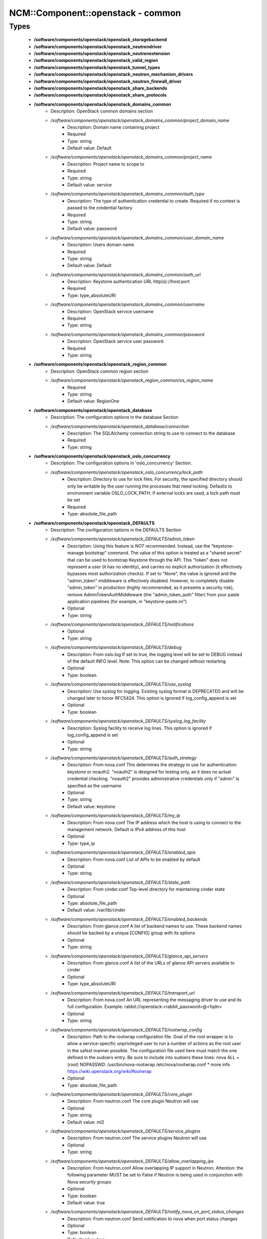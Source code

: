 ####################################
NCM\::Component\::openstack - common
####################################

Types
-----

 - **/software/components/openstack/openstack_storagebackend**
 - **/software/components/openstack/openstack_neutrondriver**
 - **/software/components/openstack/openstack_neutronextension**
 - **/software/components/openstack/openstack_valid_region**
 - **/software/components/openstack/openstack_tunnel_types**
 - **/software/components/openstack/openstack_neutron_mechanism_drivers**
 - **/software/components/openstack/openstack_neutron_firewall_driver**
 - **/software/components/openstack/openstack_share_backends**
 - **/software/components/openstack/openstack_share_protocols**
 - **/software/components/openstack/openstack_domains_common**
    - Description: OpenStack common domains section
    - */software/components/openstack/openstack_domains_common/project_domain_name*
        - Description: Domain name containing project
        - Required
        - Type: string
        - Default value: Default
    - */software/components/openstack/openstack_domains_common/project_name*
        - Description: Project name to scope to
        - Required
        - Type: string
        - Default value: service
    - */software/components/openstack/openstack_domains_common/auth_type*
        - Description: The type of authentication credential to create. Required if no context is passed to the credential factory
        - Required
        - Type: string
        - Default value: password
    - */software/components/openstack/openstack_domains_common/user_domain_name*
        - Description: Users domain name
        - Required
        - Type: string
        - Default value: Default
    - */software/components/openstack/openstack_domains_common/auth_url*
        - Description: Keystone authentication URL http(s)://host:port
        - Required
        - Type: type_absoluteURI
    - */software/components/openstack/openstack_domains_common/username*
        - Description: OpenStack service username
        - Required
        - Type: string
    - */software/components/openstack/openstack_domains_common/password*
        - Description: OpenStack service user password
        - Required
        - Type: string
 - **/software/components/openstack/openstack_region_common**
    - Description: OpenStack common region section
    - */software/components/openstack/openstack_region_common/os_region_name*
        - Required
        - Type: string
        - Default value: RegionOne
 - **/software/components/openstack/openstack_database**
    - Description: The configuration options in the database Section
    - */software/components/openstack/openstack_database/connection*
        - Description: The SQLAlchemy connection string to use to connect to the database
        - Required
        - Type: string
 - **/software/components/openstack/openstack_oslo_concurrency**
    - Description: The configuration options in 'oslo_concurrency' Section.
    - */software/components/openstack/openstack_oslo_concurrency/lock_path*
        - Description: Directory to use for lock files. For security, the specified directory should only be writable by the user running the processes that need locking. Defaults to environment variable OSLO_LOCK_PATH. If external locks are used, a lock path must be set
        - Required
        - Type: absolute_file_path
 - **/software/components/openstack/openstack_DEFAULTS**
    - Description: The configuration options in the DEFAULTS Section
    - */software/components/openstack/openstack_DEFAULTS/admin_token*
        - Description: Using this feature is *NOT* recommended. Instead, use the "keystone-manage bootstrap" command. The value of this option is treated as a "shared secret" that can be used to bootstrap Keystone through the API. This "token" does not represent a user (it has no identity), and carries no explicit authorization (it effectively bypasses most authorization checks). If set to "None", the value is ignored and the "admin_token" middleware is effectively disabled. However, to completely disable "admin_token" in production (highly recommended, as it presents a security risk), remove AdminTokenAuthMiddleware (the "admin_token_auth" filter) from your paste application pipelines (for example, in "keystone-paste.ini")
        - Optional
        - Type: string
    - */software/components/openstack/openstack_DEFAULTS/notifications*
        - Optional
        - Type: string
    - */software/components/openstack/openstack_DEFAULTS/debug*
        - Description: From oslo.log If set to true, the logging level will be set to DEBUG instead of the default INFO level. Note: This option can be changed without restarting
        - Optional
        - Type: boolean
    - */software/components/openstack/openstack_DEFAULTS/use_syslog*
        - Description: Use syslog for logging. Existing syslog format is DEPRECATED and will be changed later to honor RFC5424. This option is ignored if log_config_append is set
        - Optional
        - Type: boolean
    - */software/components/openstack/openstack_DEFAULTS/syslog_log_facility*
        - Description: Syslog facility to receive log lines. This option is ignored if log_config_append is set
        - Optional
        - Type: string
    - */software/components/openstack/openstack_DEFAULTS/auth_strategy*
        - Description: From nova.conf This determines the strategy to use for authentication: keystone or noauth2. "noauth2" is designed for testing only, as it does no actual credential checking. "noauth2" provides administrative credentials only if "admin" is specified as the username
        - Optional
        - Type: string
        - Default value: keystone
    - */software/components/openstack/openstack_DEFAULTS/my_ip*
        - Description: From nova.conf The IP address which the host is using to connect to the management network. Default is IPv4 address of this host
        - Optional
        - Type: type_ip
    - */software/components/openstack/openstack_DEFAULTS/enabled_apis*
        - Description: From nova.conf List of APIs to be enabled by default
        - Optional
        - Type: string
    - */software/components/openstack/openstack_DEFAULTS/state_path*
        - Description: From cinder.conf Top-level directory for maintaining cinder state
        - Optional
        - Type: absolute_file_path
        - Default value: /var/lib/cinder
    - */software/components/openstack/openstack_DEFAULTS/enabled_backends*
        - Description: From glance.conf A list of backend names to use. These backend names should be backed by a unique [CONFIG] group with its options
        - Optional
        - Type: string
    - */software/components/openstack/openstack_DEFAULTS/glance_api_servers*
        - Description: From glance.conf A list of the URLs of glance API servers available to cinder
        - Optional
        - Type: type_absoluteURI
    - */software/components/openstack/openstack_DEFAULTS/transport_url*
        - Description: From nova.conf An URL representing the messaging driver to use and its full configuration. Example: rabbit://openstack:<rabbit_password>@<fqdn>
        - Optional
        - Type: string
    - */software/components/openstack/openstack_DEFAULTS/rootwrap_config*
        - Description: Path to the rootwrap configuration file. Goal of the root wrapper is to allow a service-specific unprivileged user to run a number of actions as the root user in the safest manner possible. The configuration file used here must match the one defined in the sudoers entry. Be sure to include into sudoers these lines: nova ALL = (root) NOPASSWD: /usr/bin/nova-rootwrap /etc/nova/rootwrap.conf * more info https://wiki.openstack.org/wiki/Rootwrap
        - Optional
        - Type: absolute_file_path
    - */software/components/openstack/openstack_DEFAULTS/core_plugin*
        - Description: From neutron.conf The core plugin Neutron will use
        - Optional
        - Type: string
        - Default value: ml2
    - */software/components/openstack/openstack_DEFAULTS/service_plugins*
        - Description: From neutron.conf The service plugins Neutron will use
        - Optional
        - Type: string
    - */software/components/openstack/openstack_DEFAULTS/allow_overlapping_ips*
        - Description: From neutron.conf Allow overlapping IP support in Neutron. Attention: the following parameter MUST be set to False if Neutron is being used in conjunction with Nova security groups
        - Optional
        - Type: boolean
        - Default value: true
    - */software/components/openstack/openstack_DEFAULTS/notify_nova_on_port_status_changes*
        - Description: From neutron.conf Send notification to nova when port status changes
        - Optional
        - Type: boolean
        - Default value: true
    - */software/components/openstack/openstack_DEFAULTS/notify_nova_on_port_data_changes*
        - Description: From neutron.conf Send notification to nova when port data (fixed_ips/floatingip) changes so nova can update its cache
        - Optional
        - Type: boolean
        - Default value: true
    - */software/components/openstack/openstack_DEFAULTS/interface_driver*
        - Description: From Neutron l3_agent.ini and dhcp_agent.ini The driver used to manage the virtual interface
        - Optional
        - Type: string
        - Default value: linuxbridge
    - */software/components/openstack/openstack_DEFAULTS/dhcp_driver*
        - Description: From Neutron dhcp_agent.ini The driver used to manage the DHCP server
        - Optional
        - Type: string
        - Default value: neutron.agent.linux.dhcp.Dnsmasq
    - */software/components/openstack/openstack_DEFAULTS/dhcp_agents_per_network*
        - Description: Number of DHCP agents scheduled to host a tenant network. If this number is greater than 1, the scheduler automatically assigns multiple DHCP agents for a given tenant network, providing high availability for DHCP service
        - Optional
        - Type: long
        - Range: 1..
    - */software/components/openstack/openstack_DEFAULTS/enable_isolated_metadata*
        - Description: From Neutron dhcp_agent.ini The DHCP server can assist with providing metadata support on isolated networks. Setting this value to True will cause the DHCP server to append specific host routes to the DHCP request. The metadata service will only be activated when the subnet does not contain any router port. The guest instance must be configured to request host routes via DHCP (Option 121). This option does not have any effect when force_metadata is set to True
        - Optional
        - Type: boolean
        - Default value: true
    - */software/components/openstack/openstack_DEFAULTS/force_metadata*
        - Description: From Neutron dhcp_agent.ini In some cases the Neutron router is not present to provide the metadata IP but the DHCP server can be used to provide this info. Setting this value will force the DHCP server to append specific host routes to the DHCP request. If this option is set, then the metadata service will be activated for all the networks
        - Optional
        - Type: boolean
        - Default value: true
    - */software/components/openstack/openstack_DEFAULTS/metadata_proxy_shared_secret*
        - Description: From Neutron metadata_agent.ini When proxying metadata requests, Neutron signs the Instance-ID header with a shared secret to prevent spoofing. You may select any string for a secret, but it must match here and in the configuration used by the Nova Metadata Server. NOTE: Nova uses the same config key, but in [neutron] section
        - Optional
        - Type: string
    - */software/components/openstack/openstack_DEFAULTS/nova_metadata_host*
        - Description: From Neutron metadata_agent.ini IP address or DNS name of Nova metadata server
        - Optional
        - Type: string
    - */software/components/openstack/openstack_DEFAULTS/firewall_driver*
        - Description: Driver for security groups
        - Optional
        - Type: string
        - Default value: neutron.agent.linux.iptables_firewall.IptablesFirewallDriver
    - */software/components/openstack/openstack_DEFAULTS/use_neutron*
        - Description: Use neutron and disable the default firewall setup
        - Optional
        - Type: boolean
        - Default value: true
    - */software/components/openstack/openstack_DEFAULTS/default_share_type*
        - Description: From manila.conf Default share type to use. The default_share_type option specifies the default share type to be used when shares are created without specifying the share type in the request. The default share type that is specified in the configuration file has to be created with the necessary required extra-specs (such as driver_handles_share_servers) set appropriately with reference to the driver mode used
        - Optional
        - Type: string
        - Default value: default
    - */software/components/openstack/openstack_DEFAULTS/share_name_template*
        - Description: From manila.conf Template string to be used to generate share names
        - Optional
        - Type: string
        - Default value: share-%s
    - */software/components/openstack/openstack_DEFAULTS/api_paste_config*
        - Description: From manila.conf File name for the paste.deploy config for manila-api
        - Optional
        - Type: absolute_file_path
        - Default value: /etc/manila/api-paste.ini
    - */software/components/openstack/openstack_DEFAULTS/enabled_share_backends*
        - Description: From manila.conf A list of share backend names to use. These backend names should be backed by a unique [CONFIG] group with its options
        - Optional
        - Type: openstack_share_backends
    - */software/components/openstack/openstack_DEFAULTS/enabled_share_protocols*
        - Description: From manila.conf Specify list of protocols to be allowed for share creation
        - Optional
        - Type: openstack_share_protocols
 - **/software/components/openstack/openstack_cors**
    - Description: The configuration options for CORS middleware. This middleware provides a comprehensive, configurable implementation of the CORS (Cross Origin Resource Sharing) specification as oslo-supported python wsgi middleware.
    - */software/components/openstack/openstack_cors/allowed_origin*
        - Description: Indicate whether this resource may be shared with the domain received in the requests "origin" header. Format: "<protocol>://<host>[:<port>]", no trailing slash. Example: https://horizon.example.com
        - Required
        - Type: type_absoluteURI
    - */software/components/openstack/openstack_cors/max_age*
        - Description: Maximum cache age of CORS preflight requests
        - Optional
        - Type: long
        - Range: 1..
        - Default value: 3600
    - */software/components/openstack/openstack_cors/allow_credentials*
        - Description: Indicate that the actual request can include user credentials
        - Optional
        - Type: boolean
 - **/software/components/openstack/openstack_quattor_endpoint**
    - */software/components/openstack/openstack_quattor_endpoint/host*
        - Description: endpoint host (proto://host:port/suffix)
        - Optional
        - Type: type_hostname
    - */software/components/openstack/openstack_quattor_endpoint/proto*
        - Description: endpoint protocol (proto://host:port/suffix)
        - Optional
        - Type: choice
    - */software/components/openstack/openstack_quattor_endpoint/port*
        - Description: endpoint port (proto://host:port/suffix) (mandatory for internal endpoint)
        - Optional
        - Type: type_port
    - */software/components/openstack/openstack_quattor_endpoint/suffix*
        - Description: endpoint suffix (proto://host:port/suffix)
        - Optional
        - Type: string
    - */software/components/openstack/openstack_quattor_endpoint/region*
        - Description: region that the service/endpoint belongs to
        - Optional
        - Type: openstack_valid_region
 - **/software/components/openstack/openstack_quattor_service_common**
    - */software/components/openstack/openstack_quattor_service_common/public*
        - Description: public endpoint (on top of internal endpoint configuration)
        - Optional
        - Type: openstack_quattor_endpoint
    - */software/components/openstack/openstack_quattor_service_common/admin*
        - Description: admin endpoint (on top of internal endpoint configuration)
        - Optional
        - Type: openstack_quattor_endpoint
 - **/software/components/openstack/openstack_quattor_service**
    - */software/components/openstack/openstack_quattor_service/internal*
        - Description: internal endpoint (is also default for public and/or admin)
        - Required
        - Type: openstack_quattor_endpoint
    - */software/components/openstack/openstack_quattor_service/name*
        - Description: service name (default is current openstack flavour name)
        - Optional
        - Type: string
    - */software/components/openstack/openstack_quattor_service/type*
        - Description: service type (default is current openstack service name)
        - Optional
        - Type: string
 - **/software/components/openstack/openstack_quattor_service_extra**
    - */software/components/openstack/openstack_quattor_service_extra/internal*
        - Description: internal endpoint (is also default for public and/or admin)
        - Required
        - Type: openstack_quattor_endpoint
    - */software/components/openstack/openstack_quattor_service_extra/type*
        - Required
        - Type: string
 - **/software/components/openstack/openstack_quattor**
    - Description: Custom configuration type. This is data that is not picked up as configuration data, but used to e.g. build up the service endpoints. (Any section named quattor is also not rendered) It is to be used as e.g. type openstack_quattor_servicex = openstack_quattor = dict('quattor', dict('port', 123)) And then this custom service type is included in the service configuration. type openstack_servicex = { 'quattor' : openstack_quattor_servicex ...
    - */software/components/openstack/openstack_quattor/service*
        - Description: default service/endpoint
        - Optional
        - Type: openstack_quattor_service
    - */software/components/openstack/openstack_quattor/services*
        - Description: other services; key is name. Default values like public/internal are taken from service
        - Optional
        - Type: openstack_quattor_service_extra
